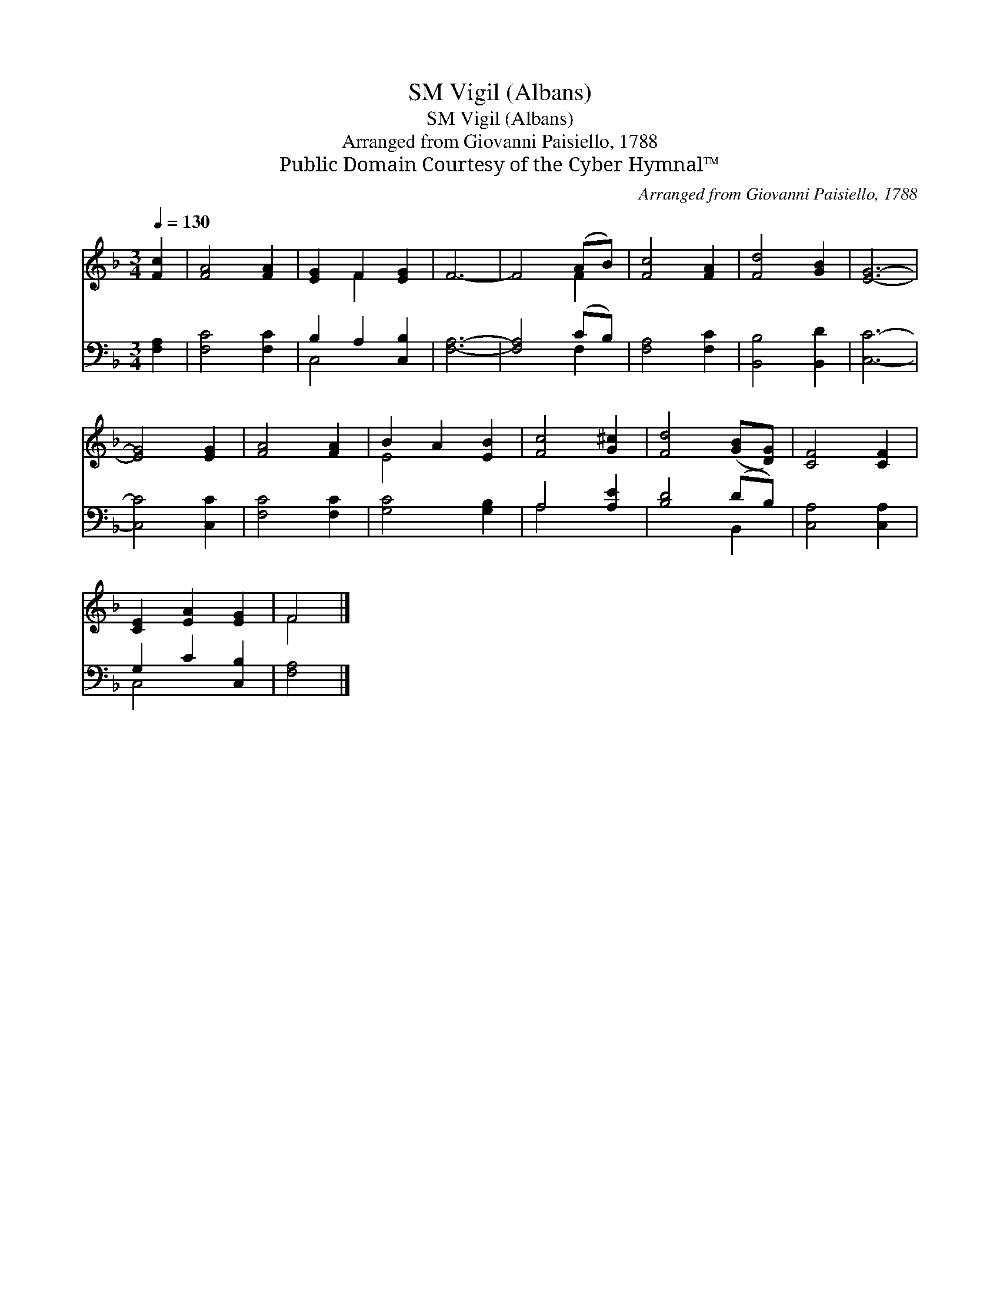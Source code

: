 X:1
T:Vigil (Albans), SM
T:Vigil (Albans), SM
T:Arranged from Giovanni Paisiello, 1788
T:Public Domain Courtesy of the Cyber Hymnal™
C:Arranged from Giovanni Paisiello, 1788
Z:Public Domain
Z:Courtesy of the Cyber Hymnal™
%%score ( 1 2 ) ( 3 4 )
L:1/8
Q:1/4=130
M:3/4
K:F
V:1 treble 
V:2 treble 
V:3 bass 
V:4 bass 
V:1
 [Fc]2 | [FA]4 [FA]2 | [EG]2 F2 [EG]2 | F6- | F4 (AB) | [Fc]4 [FA]2 | [Fd]4 [GB]2 | [EG]6- | %8
 [EG]4 [EG]2 | [FA]4 [FA]2 | B2 A2 [EB]2 | [Fc]4 [G^c]2 | [Fd]4 ([GB][DG]) | [CF]4 [CF]2 | %14
 [CE]2 [EA]2 [EG]2 | F4 |] %16
V:2
 x2 | x6 | x2 F2 x2 | x6 | x4 F2 | x6 | x6 | x6 | x6 | x6 | E4 x2 | x6 | x6 | x6 | x6 | F4 |] %16
V:3
 [F,A,]2 | [F,C]4 [F,C]2 | B,2 A,2 [C,B,]2 | [F,A,]6- | [F,A,]4 (CB,) | [F,A,]4 [F,C]2 | %6
 [B,,B,]4 [B,,D]2 | [C,C]6- | [C,C]4 [C,C]2 | [F,C]4 [F,C]2 | [G,C]4 [G,B,]2 | A,4 [A,E]2 | %12
 [B,D]4 (DB,) | [C,A,]4 [C,A,]2 | G,2 C2 [C,B,]2 | [F,A,]4 |] %16
V:4
 x2 | x6 | C,4 x2 | x6 | x4 F,2 | x6 | x6 | x6 | x6 | x6 | x6 | A,4 x2 | x4 B,,2 | x6 | C,4 x2 | %15
 x4 |] %16

